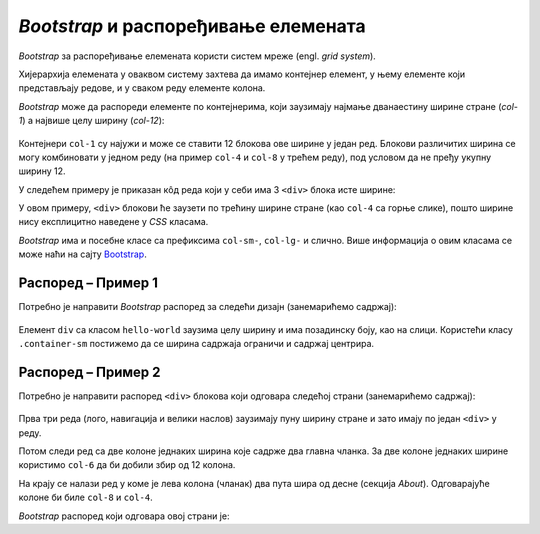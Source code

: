 *Bootstrap* и распоређивање елемената
=====================================

*Bootstrap* за распоређивање елемената користи систем мреже (engl. *grid system*).

Хијерархија елемената у оваквом систему захтева да имамо контејнер елемент, у њему елементе који представљају редове, и у сваком реду елементе колона.

*Bootstrap* може да распореди елементе по контејнерима, који заузимају најмање дванаестину ширине стране (*col-1*) а највише целу ширину (*col-12*):

.. figure:: ../../_images/bootstrap/kontejneri.png
    :width: 780px
    :align: center

Контејнери ``col-1`` су најужи и може се ставити 12 блокова ове ширине у један ред. Блокови различитих ширина се могу комбиновати у једном реду (на пример ``col-4`` и ``col-8`` у трећем реду), под условом да не пређу укупну ширину 12.

.. petlja-editor:: bootstrap_grid_demo

    style.css
    .container-fluid {
        padding: 20px;
    }
    .col-1, .col-4, .col-6, .col-8, .col-12 {
        background-color: #efefef;
        text-align: center;
        border: 1px solid white;
    }
    ~~~
    index.html
    <!doctype html>
    <html>
    <head>
        <title>Bootstrap</title>
        <link href="https://cdn.jsdelivr.net/npm/bootstrap@5.2.0/dist/css/bootstrap.min.css" rel="stylesheet" crossorigin="anonymous">
        <link rel="stylesheet" href="style.css"/>
    </head>
    <body>
        <div class="container-fluid">
            <div class="row">
                <div class="col-1">col-1</div>
                <div class="col-1">col-1</div>
                <div class="col-1">col-1</div>
                <div class="col-1">col-1</div>
                <div class="col-1">col-1</div>
                <div class="col-1">col-1</div>
                <div class="col-1">col-1</div>
                <div class="col-1">col-1</div>
                <div class="col-1">col-1</div>
                <div class="col-1">col-1</div>
                <div class="col-1">col-1</div>
                <div class="col-1">col-1</div>
            </div>
            <div class="row">
                <div class="col-4">col-4</div>
                <div class="col-8">col-8</div>
            </div>
            <div class="row">
                <div class="col-4">col-4</div>
                <div class="col-4">col-4</div>
                <div class="col-4">col-4</div>
            </div>
            <div class="row">
                <div class="col-6">col-6</div>
                <div class="col-6">col-6</div>
            </div>
            <div class="row">
                <div class="col-12">col-12</div>
            </div>
        </div>
    </body>
    </html>


У следећем примеру је приказан кôд реда који у себи има 3 ``<div>`` блока исте ширине:

.. petlja-editor:: bootstrap_grid_1

    style.css
    .crvena {
        background-color: red;
    }
    .plava {
        background-color: blue;
        color: white;
    }
    .zelena {
        background-color: green;
    }
    ~~~
    index.html
    <!doctype html>
    <html>
    <head>
        <title>Bootstrap</title>
        <link href="https://cdn.jsdelivr.net/npm/bootstrap@5.2.0/dist/css/bootstrap.min.css" rel="stylesheet" crossorigin="anonymous">
        <link rel="stylesheet" href="style.css"/>
    </head>
    <body>
        <div class="container">
            <div class="row">
                <div class="col crvena">
                    Ред 1 Колона 1
                </div>
                <div class="col plava">
                    Ред 1 Колона 2
                </div>
                <div class="col zelena">
                    Ред 1 Колона 3
                </div>
            </div>
        </div>
    </body>
    </html>

У овом примеру, ``<div>`` блокови ће заузети по трећину ширине стране (као ``col-4`` са горње слике), пошто ширине нису експлицитно наведене у *CSS* класама.

.. questionnote::

    **Вежба**

    Измените претходни пример тако да колоне буду распоређене:

    - прва колона ширине 2 блока,
    - друга колона ширине 6 блокова,
    - трећа колона ширине 4 блока.

    Након тога, пробајте да другој колони додате ширину 7 блокова. Тада збир прелази 12 (2 + 7 + 4 = 13). Који је резултат?

*Bootstrap* има и посебне класе са префиксима ``col-sm-``, ``col-lg-`` и слично. Више информација о овим класама се може наћи на сајту `Bootstrap <https://getbootstrap.com/docs/5.2/layout/grid/#responsive-classes/>`_.

Распоред – Пример 1
-------------------

Потребно је направити *Bootstrap* распоред за следећи дизајн  (занемарићемо садржај):

.. figure:: ../../_images/bootstrap/raspored2.png
    :width: 500px
    :align: center
    :class: screenshot-shadow

Елемент ``div`` са класом ``hello-world`` заузима целу ширину и има позадинску боју, као на слици. Користећи класу ``.container-sm`` постижемо да се ширина садржаја ограничи и садржај центрира.

.. petlja-editor:: bootstrap_grid_2

    style.css
    .row {
        border: 1px dashed #ccc;
    }

    .col, .col-4, .col-6, .col-8 {
        border: 1px dotted red;
    }

    .hello-world {
        background-color: skyblue;
    }
    ~~~
    index.html
    <!doctype html>
    <html>
    <head>
        <title>Bootstrap</title>
        <link href="https://cdn.jsdelivr.net/npm/bootstrap@5.2.0/dist/css/bootstrap.min.css" rel="stylesheet" crossorigin="anonymous">
        <link rel="stylesheet" href="style.css"/>
    </head>
    <body>
        <div class="row">
            <div class="col">Navbar…</div>
        </div>
        <div class="hello-world">
            <div class="container-sm">
                <div class="row">
                    <div class="col">
                        <h1>Hello World</h1>
                        <p>...</p>
                    </div>
                </div>
            </div>
        </div>
        <div class="container-sm">
            <!-- Ред са 3 колоне -->
            <div class="row">
                <div class="col-4">
                    <h2>Heading</h2>
                    <p>...</p>
                </div>
                <div class="col-4">
                    <h2>Heading</h2>
                    <p>...</p>
                </div>
                <div class="col-4">
                    <h2>Heading</h2>
                    <p>...</p>
                </div>
            </div>
            <div class="row">
                <div class="col">&copy; Company 2017</div>
            </div>
        </div>
    </body>
    </html>

Распоред – Пример 2
-------------------

Потребно је направити распоред ``<div>`` блокова који одговара следећој страни (занемарићемо садржај):

.. figure:: ../../_images/bootstrap/raspored1.png
    :width: 780px
    :align: center
    :class: screenshot-shadow
    
Прва три реда (лого, навигација и велики наслов) заузимају пуну ширину стране и зато имају по један ``<div>`` у реду.

Потом следи ред са две колоне једнаких ширина које садрже два главна чланка. За две колоне једнаких ширине користимо ``col-6`` да би добили збир од 12 колона.

На крају се налази ред у коме је лева колона (чланак) два пута шира од десне (секција *About*). Одговарајуће колоне би биле ``col-8`` и ``col-4``.

*Bootstrap* распоред који одговара овој страни је:

.. petlja-editor:: bootstrap_grid_3

    style.css
    .row {
        border: 1px dashed #ccc;
    }

    .col, .col-4, .col-6, .col-8 {
        border: 1px dotted red;
    }
    ~~~
    index.html
    <!doctype html>
    <html>
    <head>
        <title>Bootstrap</title>
        <link href="https://cdn.jsdelivr.net/npm/bootstrap@5.2.0/dist/css/bootstrap.min.css" rel="stylesheet" crossorigin="anonymous">
        <link rel="stylesheet" href="style.css"/>
    </head>
    <body>
        <!-- Лого -->
        <div class="row">
          <div class="col text-center">
            <h1>Large</h1>
          </div>
        </div>
        <!-- Навигациона трака -->
        <div class="row">
          <div class="col">
            World | U.S. | Technology | ...
          </div>
        </div>
        <!-- Издвојен чланак -->
        <div class="row">
          <div class="col p-5">
            <h1>
                Title of a longer<br/>
                featured blog post
            </h1>
          </div>
        </div>
        <!-- Два издвојена чланка -->
        <div class="row">
          <div class="col-6">
            <h2>Featured post</h2>
            <p>...</p>
          </div>
          <div class="col-6">
            <h2>Post title</h2>
            <p>...</p>
          </div>
        </div>
        <div class="row">
          <!-- Главни садржај стране -->
          <div class="col-8">
            <h1>Sample blog post</h1>
            <p>...</p>
          </div>
          <!-- Споредна секција -->
          <div class="col-4">
            <h2>About</h2>
            <p>...</p>
          </div>
        </div>
    </body>
    </html>
